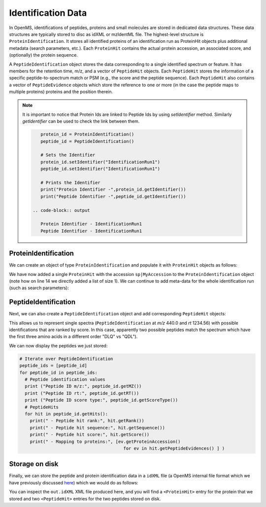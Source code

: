 Identification Data
====================

In OpenMS, identifications of peptides, proteins and small molecules are stored
in dedicated data structures. These data structures are typically stored to disc
as idXML or mzIdentML file. The highest-level structure is
``ProteinIdentification``. It stores all identified proteins of an identification
run as ProteinHit objects plus additional metadata (search parameters, etc.). Each
``ProteinHit`` contains the actual protein accession, an associated score, and
(optionally) the protein sequence. 

A ``PeptideIdentification`` object stores the
data corresponding to a single identified spectrum or feature. It has members
for the retention time, m/z, and a vector of ``PeptideHit`` objects. Each ``PeptideHit``
stores the information of a specific peptide-to-spectrum match or PSM (e.g., the score
and the peptide sequence). Each ``PeptideHit`` also contains a vector of
``PeptideEvidence`` objects which store the reference to one or more (in the case the
peptide maps to multiple proteins) proteins and the position therein.

.. NOTE::
   It is important to notice that Protein Ids are linked to Peptide Ids by using `setIdentifier` method. Similarly `getIdentifier` can be used to check the link between them.

   .. code-block:: python

       protein_id = ProteinIdentification()
       peptide_id = PeptideIdentification()
       
       # Sets the Identifier
       protein_id.setIdentifier("IdentificationRun1")
       peptide_id.setIdentifier("IdentificationRun1")

       # Prints the Identifier
       print("Protein Identifier -",protein_id.getIdentifier())
       print("Peptide Identifier -",peptide_id.getIdentifier())
    
    .. code-block:: output
       
       Protein Identifier - IdentificationRun1
       Peptide Identifier - IdentificationRun1

ProteinIdentification
**********************

We can create an object of type ``ProteinIdentification``  and populate it with
``ProteinHit`` objects as follows: 

.. see doc/code_examples/Tutorial_IdentificationClasses.cpp

.. code-block:: python
  :linenos:

  from pyopenms import *

  # Create new protein identification object corresponding to a single search
  protein_id = ProteinIdentification()
  protein_id.setIdentifier("IdentificationRun1")

  # Each ProteinIdentification object stores a vector of protein hits
  protein_hit = ProteinHit()
  protein_hit.setAccession("sp|MyAccession")
  protein_hit.setSequence("PEPTIDERDLQMTQSPSSLSVSVGDRPEPTIDE")
  protein_hit.setScore(1.0)
  protein_hit.setMetaValue("target_decoy", b"target") # its a target protein

  protein_id.setHits([protein_hit])

We have now added a single ``ProteinHit`` with the accession ``sp|MyAccession`` to
the ``ProteinIdentification`` object (note how on line 14 we directly added a
list of size 1).  We can continue to add meta-data for the whole identification
run (such as search parameters):

.. code-block:: python
  :linenos:

  now = DateTime.now()
  date_string = now.getDate()
  protein_id.setDateTime(now)

  # Example of possible search parameters
  search_parameters = SearchParameters() # ProteinIdentification::SearchParameters
  search_parameters.db = "database"
  search_parameters.charges = "+2"
  protein_id.setSearchParameters(search_parameters)

  # Some search engine meta data
  protein_id.setSearchEngineVersion("v1.0.0")
  protein_id.setSearchEngine("SearchEngine")
  protein_id.setScoreType("HyperScore")

  # Iterate over all protein hits
  for hit in protein_id.getHits():
    print("Protein hit accession:", hit.getAccession())
    print("Protein hit sequence:", hit.getSequence())
    print("Protein hit score:", hit.getScore())


PeptideIdentification
**********************

Next, we can also create a ``PeptideIdentification`` object and add
corresponding ``PeptideHit`` objects:

.. code-block:: python
  :linenos:

  peptide_id = PeptideIdentification()

  peptide_id.setRT(1243.56)
  peptide_id.setMZ(440.0)
  peptide_id.setScoreType("ScoreType")
  peptide_id.setHigherScoreBetter(False)
  peptide_id.setIdentifier("IdentificationRun1")

  # define additional meta value for the peptide identification
  peptide_id.setMetaValue("AdditionalMetaValue", "Value")

  # create a new PeptideHit (best PSM, best score)
  peptide_hit = PeptideHit()
  peptide_hit.setScore(1.0)
  peptide_hit.setRank(1)
  peptide_hit.setCharge(2)
  peptide_hit.setSequence(AASequence.fromString("DLQM(Oxidation)TQSPSSLSVSVGDR"))
  
  ev = PeptideEvidence()
  ev.setProteinAccession("sp|MyAccession")
  ev.setAABefore(b"R")
  ev.setAAAfter(b"P")
  ev.setStart(123) # start and end position in the protein
  ev.setEnd(141)
  peptide_hit.setPeptideEvidences([ev])

  # create a new PeptideHit (second best PSM, lower score)
  peptide_hit2 = PeptideHit()
  peptide_hit2.setScore(0.5)
  peptide_hit2.setRank(2)
  peptide_hit2.setCharge(2)
  peptide_hit2.setSequence(AASequence.fromString("QDLMTQSPSSLSVSVGDR"))
  peptide_hit2.setPeptideEvidences([ev])
  
  # add PeptideHit to PeptideIdentification
  peptide_id.setHits([peptide_hit, peptide_hit2])
  
This allows us to represent single spectra (``PeptideIdentification`` at *m/z*
440.0 and *rt* 1234.56) with possible identifications that are ranked by score.
In this case, apparently two possible peptides match the spectrum which have
the first three amino acids in a different order "DLQ" vs "QDL").

We can now display the peptides we just stored:

.. code-block:: python

  # Iterate over PeptideIdentification
  peptide_ids = [peptide_id]
  for peptide_id in peptide_ids:
    # Peptide identification values
    print ("Peptide ID m/z:", peptide_id.getMZ())
    print ("Peptide ID rt:", peptide_id.getRT())
    print ("Peptide ID score type:", peptide_id.getScoreType())
    # PeptideHits
    for hit in peptide_id.getHits():
      print(" - Peptide hit rank:", hit.getRank())
      print(" - Peptide hit sequence:", hit.getSequence())
      print(" - Peptide hit score:", hit.getScore())
      print(" - Mapping to proteins:", [ev.getProteinAccession() 
                                          for ev in hit.getPeptideEvidences() ] )



Storage on disk
***************

Finally, we can store the peptide and protein identification data in a
``idXML`` file (a OpenMS internal file format which we have previously
discussed `here
<other_file_handling.html#identification-data-idxml-mzidentml-pepxml-protxml>`_)
which we would do as follows:

.. code-block:: python
  :linenos:

  # Store the identification data in an idXML file  
  IdXMLFile().store("out.idXML", [protein_id], peptide_ids)
  # and load it back into memory
  prot_ids = []; pep_ids = []
  IdXMLFile().load("out.idXML", prot_ids, pep_ids)

  # Iterate over all protein hits
  for protein_id in prot_ids:
    for hit in protein_id.getHits():
      print("Protein hit accession:", hit.getAccession())
      print("Protein hit sequence:", hit.getSequence())
      print("Protein hit score:", hit.getScore())
      print("Protein hit target/decoy:", hit.getMetaValue("target_decoy"))

  # Iterate over PeptideIdentification
  for peptide_id in pep_ids:
    # Peptide identification values
    print ("Peptide ID m/z:", peptide_id.getMZ())
    print ("Peptide ID rt:", peptide_id.getRT())
    print ("Peptide ID score type:", peptide_id.getScoreType())
    # PeptideHits
    for hit in peptide_id.getHits():
      print(" - Peptide hit rank:", hit.getRank())
      print(" - Peptide hit sequence:", hit.getSequence())
      print(" - Peptide hit score:", hit.getScore())
      print(" - Mapping to proteins:", [ev.getProteinAccession() for ev in hit.getPeptideEvidences() ] )

You can inspect the ``out.idXML`` XML file produced here, and you will find a ``<ProteinHit>`` entry for the protein that we stored and two ``<PeptideHit>`` entries for the two peptides stored on disk.
